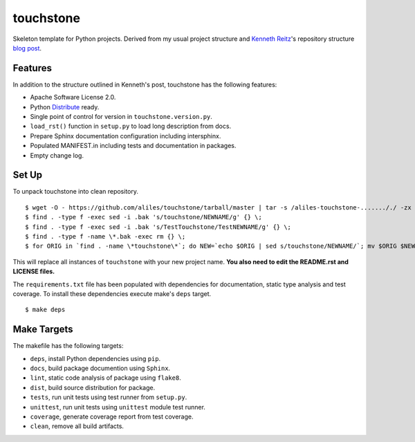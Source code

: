 touchstone
==========

Skeleton template for Python projects.
Derived from my usual project structure
and `Kenneth Reitz <https://twitter.com/#!/kennethreitz>`_'s repository structure
`blog post <http://kennethreitz.com/repository-structure-and-python.html>`_.

Features
--------

In addition to the structure outlined in Kenneth's post,
touchstone has the following features:

* Apache Software License 2.0.
* Python `Distribute <http://packages.python.org/distribute/>`_ ready.
* Single point of control for version in ``touchstone.version.py``.
* ``load_rst()`` function in ``setup.py`` to load long description from docs.
* Prepare Sphinx documentation configuration including intersphinx.
* Populated MANIFEST.in including tests and documentation in packages.
* Empty change log.

Set Up
------

To unpack touchstone into clean repository. ::

    $ wget -O - https://github.com/aliles/touchstone/tarball/master | tar -s /aliles-touchstone-......././ -zx
    $ find . -type f -exec sed -i .bak 's/touchstone/NEWNAME/g' {} \;
    $ find . -type f -exec sed -i .bak 's/TestTouchstone/TestNEWNAME/g' {} \;
    $ find . -type f -name \*.bak -exec rm {} \;
    $ for ORIG in `find . -name \*touchstone\*`; do NEW=`echo $ORIG | sed s/touchstone/NEWNAME/`; mv $ORIG $NEW; done

This will replace all instances of ``touchstone``
with your new project name.
**You also need to edit
the README.rst 
and LICENSE files.**

The ``requirements.txt`` file has been populated
with dependencies for documentation,
static type analysis
and test coverage.
To install these dependencies
execute make's ``deps`` target. ::

    $ make deps

Make Targets
------------

The makefile has the following targets:

* ``deps``, install Python dependencies using ``pip``.
* ``docs``, build package documention using ``Sphinx``.
* ``lint``, static code analysis of package using ``flake8``.
* ``dist``, build source distribution for package.
* ``tests``, run unit tests using test runner from ``setup.py``.
* ``unittest``, run unit tests using ``unittest`` module test runner.
* ``coverage``, generate coverage report from test coverage.
* ``clean``, remove all build artifacts.

